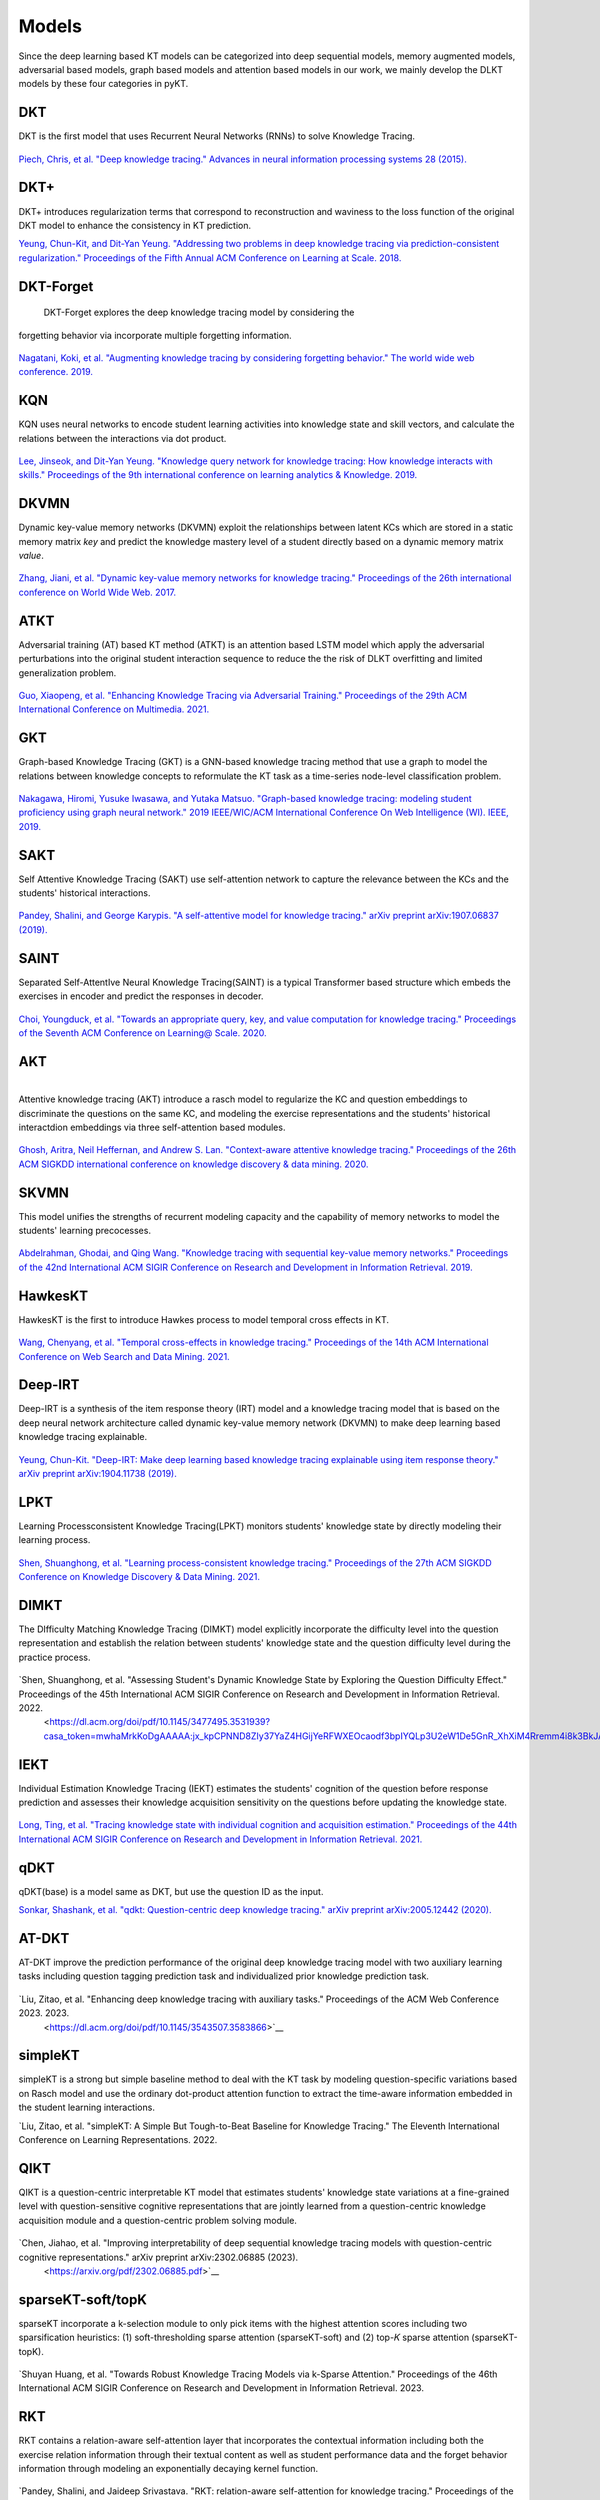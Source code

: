 Models
======

Since the deep learning based KT models can be categorized into deep
sequential models, memory augmented models, adversarial based models,
graph based models and attention based models in our work, we mainly develop the DLKT models by these four categories in pyKT.

+------------+----------------+
| Models     | Category       |
+============+================+
| DKT        | Sequential     |
+------------+----------------+
| DKT+       | Sequential     |
+------------+----------------+
| DKT-Forget | Sequential     |
+------------+----------------+
| KQN        | Sequential     |
+------------+----------------+
| DKVMN      | Memory         |
+------------+----------------+
| ATKT       | Adversarial    |
+------------+----------------+
| GKT        | Graph          |
+------------+----------------+
| SAINT      | Attention      |
+------------+----------------+
| SAKT       | Attention      |
+------------+----------------+
| AKT        | Attention      |
+------------+----------------+
| SKVMN      | Memory         |
+------------+----------------+
| HawkesKT   | Neural Network |
+------------+----------------+
| DeepIKT    | Memory         |
+------------+----------------+
| LPKT       | Sequential     |
+------------+----------------+
| DIMKT      | Sequential     |
+------------+----------------+
| IEKT       | Sequential     |
+------------+----------------+
| qDKT       | Sequential     |
+------------+----------------+
| AT-DKT     | Sequential     |
+------------+----------------+
| simpleKT   | Sequential     |
+------------+----------------+
| QIKT       | Sequential     |
+------------+----------------+
| sparseKT-soft | Attention  |
+------------+----------------+
| sparseKT-topK | Attention   |
+------------+----------------+
| RKT        | Attention      |
+------------+----------------+

DKT
---

DKT is the first model that uses Recurrent Neural Networks (RNNs) to
solve Knowledge Tracing.

.. figure:: ../pics/dkt.png
   :alt: 

`Piech, Chris, et al. "Deep knowledge tracing." Advances in neural
information processing systems 28
(2015). <https://proceedings.neurips.cc/paper/2015/file/bac9162b47c56fc8a4d2a519803d51b3-Paper.pdf>`__

.. _dkt-2:

DKT+
----

DKT+ introduces regularization terms that correspond to reconstruction
and waviness to the loss function of the original DKT model to enhance
the consistency in KT prediction.

`Yeung, Chun-Kit, and Dit-Yan Yeung. "Addressing two problems in deep
knowledge tracing via prediction-consistent regularization." Proceedings
of the Fifth Annual ACM Conference on Learning at Scale.
2018. <https://arxiv.org/pdf/1806.02180>`__

DKT-Forget
----------

 DKT-Forget explores the deep knowledge tracing model by considering the
forgetting behavior via incorporate multiple forgetting information.

.. figure:: ../pics/dkt_forget.png
   :alt: 

`Nagatani, Koki, et al. "Augmenting knowledge tracing by considering
forgetting behavior." The world wide web conference.
2019. <https://dl.acm.org/doi/10.1145/3308558.3313565>`__

.. _dkt-1:

KQN
---

KQN uses neural networks to encode student learning activities into
knowledge state and skill vectors, and calculate the relations between
the interactions via dot product.

.. figure:: ../pics/kqn.png
   :alt: 

`Lee, Jinseok, and Dit-Yan Yeung. "Knowledge query network for knowledge
tracing: How knowledge interacts with skills." Proceedings of the 9th
international conference on learning analytics & Knowledge.
2019. <https://arxiv.org/pdf/1908.02146>`__

DKVMN 
------

Dynamic key-value memory networks (DKVMN) exploit the relationships
between latent KCs which are stored in a static memory matrix *key* and
predict the knowledge mastery level of a student directly based on a
dynamic memory matrix *value*.

.. figure:: ../pics/dkvmn.png
   :alt: 

`Zhang, Jiani, et al. "Dynamic key-value memory networks for knowledge
tracing." Proceedings of the 26th international conference on World Wide
Web. 2017. <https://arxiv.org/abs/1611.08108>`__

ATKT
----

Adversarial training (AT) based KT method (ATKT) is an attention based
LSTM model which apply the adversarial perturbations into the original
student interaction sequence to reduce the the risk of DLKT overfitting
and limited generalization problem.

.. figure:: ../pics/atkt.png
   :alt: 

`Guo, Xiaopeng, et al. "Enhancing Knowledge Tracing via Adversarial
Training." Proceedings of the 29th ACM International Conference on
Multimedia. 2021. <https://arxiv.org/pdf/2108.04430>`__

GKT
---

Graph-based Knowledge Tracing (GKT) is a GNN-based knowledge tracing
method that use a graph to model the relations between knowledge
concepts to reformulate the KT task as a time-series node-level
classification problem.

.. figure:: ../pics/gkt.png
   :alt: 

`Nakagawa, Hiromi, Yusuke Iwasawa, and Yutaka Matsuo. "Graph-based
knowledge tracing: modeling student proficiency using graph neural
network." 2019 IEEE/WIC/ACM International Conference On Web Intelligence
(WI). IEEE,
2019. <https://ieeexplore.ieee.org/abstract/document/8909656/>`__

SAKT
----

Self Attentive Knowledge Tracing (SAKT) use self-attention network to
capture the relevance between the KCs and the students' historical
interactions.

.. figure:: ../pics/sakt.png
   :alt: 

`Pandey, Shalini, and George Karypis. "A self-attentive model for
knowledge tracing." arXiv preprint arXiv:1907.06837
(2019). <https://arxiv.org/pdf/1907.06837.pdf>`__

SAINT
-----

Separated Self-AttentIve Neural Knowledge Tracing(SAINT) is a typical
Transformer based structure which embeds the exercises in encoder and
predict the responses in decoder.

.. figure:: ../pics/saint.png
   :alt: 

`Choi, Youngduck, et al. "Towards an appropriate query, key, and value
computation for knowledge tracing." Proceedings of the Seventh ACM
Conference on Learning@ Scale.
2020. <https://arxiv.org/pdf/2002.07033.pdf>`__

AKT
---

| 
| Attentive knowledge tracing (AKT) introduce a rasch model to
  regularize the KC and question embeddings to discriminate the
  questions on the same KC, and modeling the exercise representations
  and the students' historical interactdion embeddings via three
  self-attention based modules.

.. figure:: ../pics/akt.png
   :alt: 

`Ghosh, Aritra, Neil Heffernan, and Andrew S. Lan. "Context-aware
attentive knowledge tracing." Proceedings of the 26th ACM SIGKDD
international conference on knowledge discovery & data mining.
2020. <https://dl.acm.org/doi/pdf/10.1145/3394486.3403282>`__

SKVMN
-----

This model unifies the strengths of recurrent modeling capacity and the
capability of memory networks to model the students' learning
precocesses.

.. figure:: ../pics/skvmn.png
   :alt: 

`Abdelrahman, Ghodai, and Qing Wang. "Knowledge tracing with sequential
key-value memory networks." Proceedings of the 42nd International ACM
SIGIR Conference on Research and Development in Information Retrieval.
2019. <https://arxiv.org/pdf/1910.13197.pdf>`__

HawkesKT
--------

HawkesKT is the first to introduce Hawkes process to model temporal cross effects in KT.

.. figure:: ../pics/hawkes.png
   :alt: 

`Wang, Chenyang, et al. "Temporal cross-effects in knowledge tracing."
Proceedings of the 14th ACM International Conference on Web Search and
Data Mining.
2021. <http://www.thuir.cn/group/~mzhang/publications/WSDM2021-WangChenyang.pdf>`__

Deep-IRT
--------

Deep-IRT is a synthesis of the item response theory (IRT) model and a
knowledge tracing model that is based on the deep neural network
architecture called dynamic key-value memory network (DKVMN) to make
deep learning based knowledge tracing explainable.

.. figure:: ../pics/deep_irt.png
   :alt: 

`Yeung, Chun-Kit. "Deep-IRT: Make deep learning based knowledge tracing
explainable using item response theory." arXiv preprint arXiv:1904.11738
(2019). <https://arxiv.org/pdf/1904.11738.pdf>`__

.. |image0| image:: pics/hawkes.png

LPKT
----

Learning Processconsistent Knowledge Tracing(LPKT) monitors students'
knowledge state by directly modeling their learning process.

.. figure:: ../pics/lpkt.png
   :alt: 

`Shen, Shuanghong, et al. "Learning process-consistent knowledge
tracing." Proceedings of the 27th ACM SIGKDD Conference on Knowledge
Discovery & Data Mining.
2021. <http://staff.ustc.edu.cn/~huangzhy/files/papers/ShuanghongShen-KDD2021.pdf>`__

DIMKT
----

The DIfficulty Matching Knowledge Tracing (DIMKT) model explicitly incorporate the difficulty level into the question representation 
and establish the relation between students' knowledge state and the question difficulty level during the practice process.

.. figure:: ../pics/dimkt.png
   :alt: 

`Shen, Shuanghong, et al. "Assessing Student's Dynamic Knowledge State by Exploring the Question Difficulty Effect." Proceedings of the 45th International ACM SIGIR Conference on Research and Development in Information Retrieval. 2022.
 <https://dl.acm.org/doi/pdf/10.1145/3477495.3531939?casa_token=mwhaMrkKoDgAAAAA:jx_kpCPNND8ZIy37YaZ4HGijYeRFWXEOcaodf3bpIYQLp3U2eW1De5GnR_XhXiM4Rremm4i8k3BkJA>`__

IEKT
----

Individual Estimation Knowledge Tracing (IEKT) estimates the students'
cognition of the question before response prediction and assesses their
knowledge acquisition sensitivity on the questions before updating the
knowledge state.

.. figure:: ../pics/iekt.png
   :alt: 

`Long, Ting, et al. "Tracing knowledge state with individual cognition
and acquisition estimation." Proceedings of the 44th International ACM
SIGIR Conference on Research and Development in Information Retrieval.
2021. <https://wnzhang.net/papers/2021-sigir-iekt.pdf>`__

qDKT
----

qDKT(base) is a model same as DKT, but use the question ID as the input.

`Sonkar, Shashank, et al. "qdkt: Question-centric deep knowledge
tracing." arXiv preprint arXiv:2005.12442
(2020). <https://arxiv.org/pdf/2005.12442.pdf>`__

AT-DKT
----

AT-DKT improve the prediction performance of the original deep knowledge
tracing model with two auxiliary learning tasks including question
tagging prediction task and individualized prior knowledge prediction task.

.. figure:: ../pics/atdkt.png
   :alt: 

`Liu, Zitao, et al. "Enhancing deep knowledge tracing with auxiliary tasks." Proceedings of the ACM Web Conference 2023. 2023.
 <https://dl.acm.org/doi/pdf/10.1145/3543507.3583866>`__

simpleKT
----

simpleKT is a strong but simple baseline method to deal with the KT task by modeling question-specific variations based on Rasch model
and use the ordinary dot-product attention function to extract the time-aware information embedded in the student learning interactions.

`Liu, Zitao, et al. "simpleKT: A Simple But Tough-to-Beat Baseline for Knowledge Tracing." 
The Eleventh International Conference on Learning Representations. 2022.

QIKT
----

QIKT is a question-centric interpretable KT model that estimates students' knowledge state variations 
at a fine-grained level with question-sensitive cognitive representations that are jointly learned from 
a question-centric knowledge acquisition module and a question-centric problem solving module. 

.. figure:: ../pics/qikt.png
   :alt: 

`Chen, Jiahao, et al. "Improving interpretability of deep sequential knowledge tracing models with question-centric cognitive representations." arXiv preprint arXiv:2302.06885 (2023).
 <https://arxiv.org/pdf/2302.06885.pdf>`__

sparseKT-soft/topK
----

sparseKT incorporate a k-selection module to only pick items with the highest attention scores including two sparsification heuristics: (1) soft-thresholding sparse attention (sparseKT-soft) and (2) top-𝐾 sparse attention (sparseKT-topK). 

.. figure:: ../pics/sparsekt.png
   :alt: 

`Shuyan Huang, et al. "Towards Robust Knowledge Tracing Models via k-Sparse Attention." Proceedings of the 46th International ACM SIGIR Conference on Research and Development in Information Retrieval. 2023.

RKT
----

RKT contains a relation-aware self-attention layer that incorporates the contextual information including both the exercise relation information through their textual content as well as student performance data and the forget behavior information through modeling an exponentially decaying kernel function.

.. figure:: ../pics/rkt.png
   :alt: 

`Pandey, Shalini, and Jaideep Srivastava. "RKT: relation-aware self-attention for knowledge tracing." Proceedings of the 29th ACM International Conference on Information & Knowledge Management. 2020.
 <https://dl.acm.org/doi/pdf/10.1145/3340531.3411994>`__
